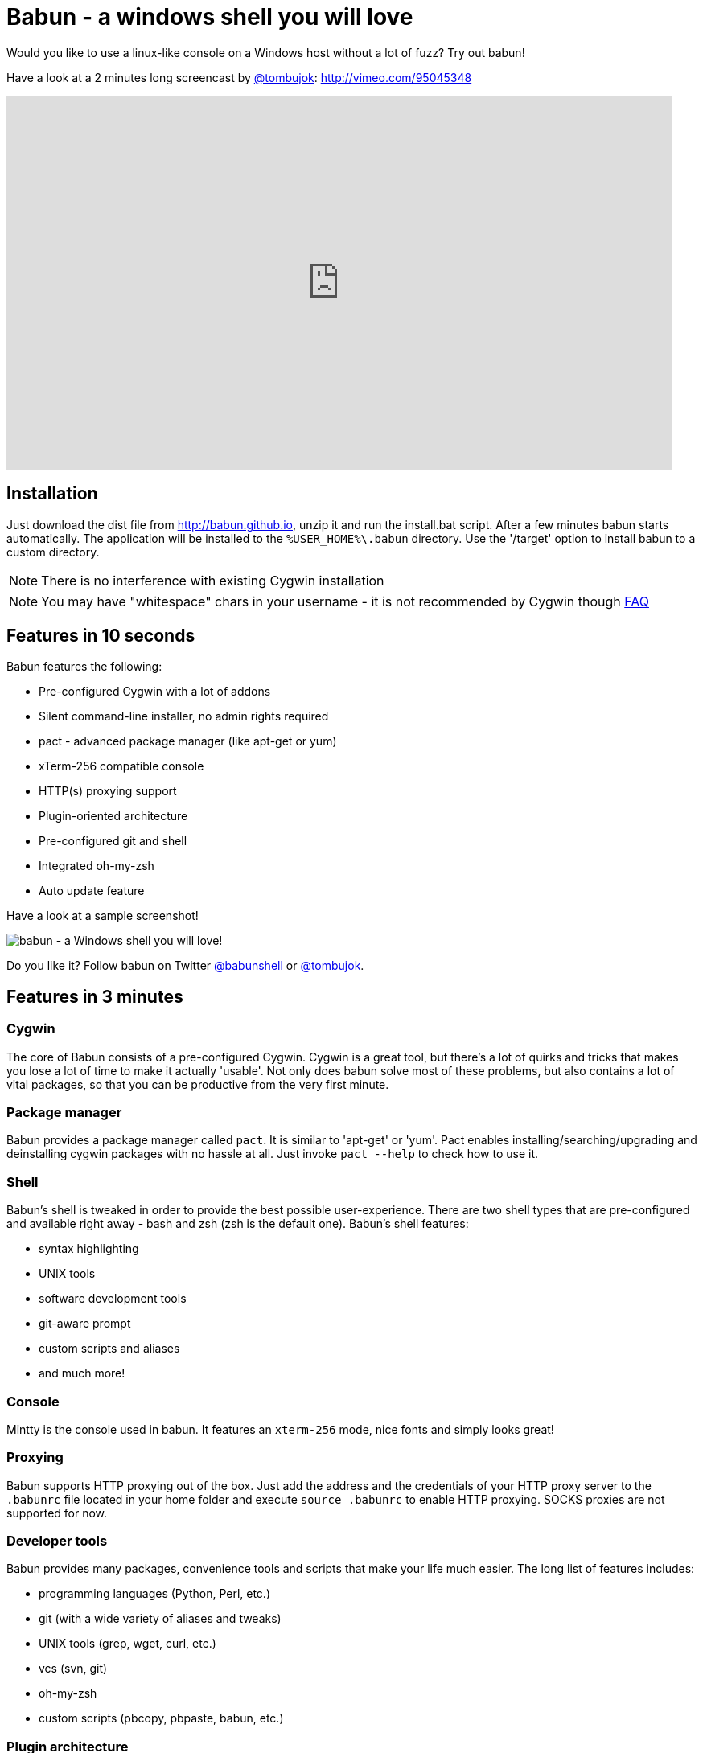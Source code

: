 = Babun - a windows shell you will love

Would you like to use a linux-like console on a Windows host without a lot of fuzz? Try out babun!
// THIS DOCUMENT WAS GENERATED. DO NOT EDIT IT.\n
// THIS DOCUMENT WAS GENERATED. DO NOT EDIT IT.\n
// THIS DOCUMENT WAS GENERATED. DO NOT EDIT IT.\n
// THIS DOCUMENT WAS GENERATED. DO NOT EDIT IT.\n
// THIS DOCUMENT WAS GENERATED. DO NOT EDIT IT.\n
// THIS DOCUMENT WAS GENERATED. DO NOT EDIT IT.\n
// THIS DOCUMENT WAS GENERATED. DO NOT EDIT IT.\n
// THIS DOCUMENT WAS GENERATED. DO NOT EDIT IT.\n
// THIS DOCUMENT WAS GENERATED. DO NOT EDIT IT.\n
// THIS DOCUMENT WAS GENERATED. DO NOT EDIT IT.\n
// THIS DOCUMENT WAS GENERATED. DO NOT EDIT IT.\n


Have a look at a 2 minutes long screencast by https://twitter.com/tombujok[@tombujok]: http://vimeo.com/95045348

video::95045348[vimeo, width=827, height=465, align="center"]

// https://www.youtube.com/watch?v=_h1wJJO0Ukw&vq=hd720

// video::VOHIYhbRIq0[youtube, width=560, height=315, align="center"]

// https://www.youtube.com/watch?v=VOHIYhbRIq0

== Installation

Just download the dist file from http://babun.github.io, unzip it and run the install.bat script. After a few minutes babun starts automatically.
The application will be installed to the `%USER_HOME%\.babun` directory. Use the '/target' option to install babun to a custom directory.

NOTE: There is no interference with existing Cygwin installation

NOTE: You may have "whitespace" chars in your username - it is not recommended by Cygwin though http://cygwin.com/faq.html#faq.setup.name-with-space[FAQ]


== Features in 10 seconds

Babun features the following:

* Pre-configured Cygwin with a lot of addons
* Silent command-line installer, no admin rights required
* pact - advanced package manager (like apt-get or yum)
* xTerm-256 compatible console
* HTTP(s) proxying support
* Plugin-oriented architecture
* Pre-configured git and shell
* Integrated oh-my-zsh
* Auto update feature

Have a look at a sample screenshot!

image::https://raw.githubusercontent.com/babun/babun.github.io/master/images/screenshots/screen_vim.png[babun - a Windows shell you will love!, align="center"]

Do you like it? Follow babun on Twitter https://twitter.com/babunshell[@babunshell] or https://twitter.com/tombujok[@tombujok].

== Features in 3 minutes

=== Cygwin

The core of Babun consists of a pre-configured Cygwin. Cygwin is a great tool, but there's a lot of quirks and tricks that makes you lose a lot of time to make it actually 'usable'. Not only does babun solve most of these problems, but also contains a lot of vital packages, so that you can be productive from the very first minute.

=== Package manager

Babun provides a package manager called `pact`. It is similar to 'apt-get' or 'yum'. Pact enables installing/searching/upgrading and deinstalling cygwin packages with no hassle at all. Just invoke `pact --help` to check how to use it.

=== Shell

Babun's shell is tweaked in order to provide the best possible user-experience. There are two shell types that are pre-configured and available right away - bash and zsh (zsh is the default one). Babun's shell features:

* syntax highlighting
* UNIX tools
* software development tools
* git-aware prompt
* custom scripts and aliases
* and much more!

=== Console

Mintty is the console used in babun. It features an `xterm-256` mode, nice fonts and simply looks great!

=== Proxying

Babun supports HTTP proxying out of the box. Just add the address and the credentials of your HTTP proxy server to the `.babunrc` file located in your home folder and execute `source .babunrc` to enable HTTP proxying. SOCKS proxies are not supported for now.

=== Developer tools

Babun provides many packages, convenience tools and scripts that make your life much easier. The long list of features includes:

* programming languages (Python, Perl, etc.)
* git (with a wide variety of aliases and tweaks)
* UNIX tools (grep, wget, curl, etc.)
* vcs (svn, git)
* oh-my-zsh
* custom scripts (pbcopy, pbpaste, babun, etc.)

=== Plugin architecture

Babun has a very small microkernel (cygwin, a couple of bash scripts and a bit of a convention) and a plugin architecture on the top of it. It means that almost everything is a plugin in the babun's world! Not only does it structure babun in a clean way, but also enables others to contribute small chunks of code. Currently, babun comprises the following plugins:

* cacert
* core
* git
* oh-my-zsh
* pact
* cygdrive
* dist
* shell

=== Auto-update

Self-update is at the very heart of babun! Many Cygwin tools are simple bash scripts - once you install them there is no chance of getting the newer version in a smooth way. You either delete the older version or overwrite it with the newest one losing all the changes you have made in between.

Babun contains an auto-update feature which enables updating both the microkernel, the plugins and even the underlying cygwin. Files located in your home folder will never be deleted nor overwritten which preserves your local config and customizations.

=== Installer

Babun features an silent command-line installation script that may be executed without admin rights on any Windows hosts.

== Using babun

=== Setting up proxy
To setup proxy uncomment following lines in the `.babunrc` file `(%USER_HOME%\.babun\cygwin\home\USER\.babunrc)`
----
# Uncomment this lines to set up your proxy
# export http_proxy=http://user:password@server:port
# export https_proxy=$http_proxy
# export ftp_proxy=$http_proxy
# export no_proxy=localhost
----

=== Setting up git
Babun has a pre-configured git. The only thing you should do after the installation is to add your name and email to the git config:
----
git config --global user.name "your name"
git config --global user.email "your@email.com"
----

There's a lot of great git aliases provided by the git plugin:
----
gitalias['alias.cp']='cherry-pick'
gitalias['alias.st']='status -sb'
gitalias['alias.cl']='clone'
gitalias['alias.ci']='commit'
gitalias['alias.co']='checkout'
gitalias['alias.br']='branch'
gitalias['alias.dc']='diff --cached'
gitalias['alias.lg']="log --graph --pretty=format:'%Cred%h%Creset -%C(yellow)%d%Creset %s %Cgreen(%cr) %Cblue<%an>%Creset' --abbrev-commit --date=relative --all"
gitalias['alias.last']='log -1 --stat'
gitalias['alias.unstage']='reset HEAD --'
----

=== Installing and removing packages
Babun is shipped with `pact` - a Linux like package manager. It uses the cygwin repository for downloading packages:
----
{ ~ } » pact install arj                                                                     ~
Working directory is /setup
Mirror is http://mirrors.kernel.org/sourceware/cygwin/
setup.ini taken from the cache

Installing arj
Found package arj
--2014-03-30 19:34:38--  http://mirrors.kernel.org/sourceware/cygwin//x86/release/arj/arj-3.10.22-1.tar.bz2
Resolving mirrors.kernel.org (mirrors.kernel.org)... 149.20.20.135, 149.20.4.71, 2001:4f8:1:10:0:1994:3:14, ...
Connecting to mirrors.kernel.org (mirrors.kernel.org)|149.20.20.135|:80... connected.
HTTP request sent, awaiting response... 200 OK
Length: 189944 (185K) [application/x-bzip2]
Saving to: `arj-3.10.22-1.tar.bz2'

100%[=======================================>] 189,944      193K/s   in 1.0s

2014-03-30 19:34:39 (193 KB/s) - `arj-3.10.22-1.tar.bz2' saved [189944/189944]

Unpacking...
Package arj installed
----

Here's the list of all pact's features:
----
{ ~ }  » pact --help
pact: Installs and removes Cygwin packages.

Usage:
  "pact install <package names>" to install given packages
  "pact remove <package names>" to remove given packages
  "pact update <package names>" to update given packages
  "pact show" to show installed packages
  "pact find <patterns>" to find packages matching patterns
  "pact describe <patterns>" to describe packages matching patterns
  "pact packageof <commands or files>" to locate parent packages
  "pact invalidate" to invalidate pact caches (setup.ini, etc.)
Options:
  --mirror, -m <url> : set mirror
  --invalidate, -i       : invalidates pact caches (setup.ini, etc.)
  --force, -f : force the execution
  --help
  --version
----

=== Changing the default shell
The zsh (with .oh-my-zsh) is the default babun's shell.

Executing the following command will output your default shell:
----
{ ~ } » babun shell                                                                          ~
/bin/zsh
----

In order to change your default shell execute:
----
{ ~ } » babun shell /bin/bash                                                                ~
/bin/zsh
/bin/bash
----
The output contains two lines: the previous default shell and the new default shell

=== Checking the configuration

Execute the following command the check the configuration:
----
{ ~ }  » babun check                                                                         ~
Executing babun check
Prompt speed      [OK]
Connection check  [OK]
Update check      [OK]
Cygwin check      [OK]
----

By executing this command you can also check whether there is a newer cygwin version available:
----
{ ~ }  » babun check                                                                            ~
Executing babun check
Prompt speed      [OK]
Connection check  [OK]
Update check      [OK]
Cygwin check      [OUTDATED]
Hint: the underlying Cygwin kernel is outdated. Execute 'babun update' and follow the instructions!
----

It will check if there are problems with the speed of the git prompt, if there's access to the Internet or finally if you are running the newest version of babun.

The command will output hints if problems occur:
----
{ ~ } » babun check                                                                          ~
Executing babun check
Prompt speed      [SLOW]
Hint: your prompt is very slow. Check the installed 'BLODA' software.
Connection check  [OK]
Update check      [OK]
Cygwin check      [OK]
----

On each startup, but only every 24 hours, babun will execute this check automatically. You can disable the automatic check in the ~/.babunrc file.

=== Tweaking the configuration

You can tweak some config options in the ~/.babunrc file. Here's the full list of variables that may be modified:
----
# JVM options
export JAVA_OPTS="-Xms128m -Xmx256m"

# Modify these lines to set your locale
export LANG="en_US.UTF-8"
export LC_CTYPE="en_US.UTF-8"
export LC_ALL="en_US.UTF-8"

# Uncomment these lines to the set your machine's default locale (and comment out the UTF-8 ones)
# export LANG=$(locale -uU)
# export LC_CTYPE=$(locale -uU)
# export LC_ALL=$(locale -uU)

# Uncomment this to disable daily auto-update & proxy checks on startup (not recommended!)
# export DISABLE_CHECK_ON_STARTUP="true"

# Uncomment to increase/decrease the check connection timeout
# export CHECK_TIMEOUT_IN_SECS=4

# Uncomment this lines to set up your proxy
# export http_proxy=http://user:password@server:port
# export https_proxy=$http_proxy
# export ftp_proxy=$http_proxy
# export no_proxy=localhost
----

=== Updating babun

To update babun to the newest version execute:
----
babun update
----
Please note that your local configuration files will not be overwritten.

The 'babun update' command will also update the underlying cygwin version if never version is available. In such case babun will download the new cygwin installer, close itself and start the cygwin installation process. Once cygwin installation is completed babun will restart.

== Screenshots


[big]#Startup screen#

image::https://raw.githubusercontent.com/babun/babun.github.io/master/images/screenshots/screen_welcome.png[babun - a Windows shell you will love!, align="center"]

[big]#Pact - package installation#

image::https://raw.githubusercontent.com/babun/babun.github.io/master/images/screenshots/screen_pact_install.png[babun - a Windows shell you will love!, align="center"]

[big]#Pact - package installed#

image::https://raw.githubusercontent.com/babun/babun.github.io/master/images/screenshots/screen_pact_installed.png[babun - a Windows shell you will love!, align="center"]

[big]#Babun oh-my-zsh - auto-update#

image::https://raw.githubusercontent.com/babun/babun.github.io/master/images/screenshots/screen_zsh_update.png[babun - a Windows shell you will love!, align="center"]


[big]#VIM syntax highlighting#

image::https://raw.githubusercontent.com/babun/babun.github.io/master/images/screenshots/screen_vim.png[babun - a Windows shell you will love!, align="center"]

[big]#Nano syntax highlighting#

image::https://raw.githubusercontent.com/babun/babun.github.io/master/images/screenshots/screen_nano.png[babun - a Windows shell you will love!, align="center"]

[big]#Git aliases - git lg#

image::https://raw.githubusercontent.com/babun/babun.github.io/master/images/screenshots/screen_git_lg.png[babun - a Windows shell you will love!, align="center"]

[big]#Git aliases - git st#

image::https://raw.githubusercontent.com/babun/babun.github.io/master/images/screenshots/screen_git_st.png[babun - a Windows shell you will love!, align="center"]

[big]#Shell prompt#

image::https://raw.githubusercontent.com/babun/babun.github.io/master/images/screenshots/screen_shell.png[babun - a Windows shell you will love!, align="center"]

[big]#Babun update#

image::https://raw.githubusercontent.com/babun/babun.github.io/master/images/screenshots/screen_update.png[babun - a Windows shell you will love!, align="center"]


== Development


== Project structure

The project consists of five modules.

=== babun-packages

The main goal of the `babun-packages` module is to download the cygwin packages listed in the `conf/cygwin.x86.packages` file.
The above mentioned packages will be downloaded together with the whole dependency tree. Repositories which the packages are downloaded from are listed in the `conf/cygwin.repositories` file. At the beginning the first repository is taken, if a package is not available in this repo the second repo is used, etc. The process continues until all packages have been downloaded.

All downloaded packages are stored in the `target/babun-packages` folder.

=== babun-cygwin

The main goal of the `babun-cygwin` module is to download and invoke the native cygwin.exe installer. The packages downloaded by the babun-packages module are used as the input - all of them will be installed in the offline cygwin installation.

It is not trivial to install and zip a local instance of Cygwin - there are problems with the symlinks as the symlink-file-flags are lost during the compression process. Babun can work it around though. At first, just after the installation, the `symlinks_find.sh` script is invoked in order to store the list of all cygwin's symlinks. This file is delivered as a part of the the babun's core. Then, after babun is installed from the zip file on the user's host the `symlinks_repair.sh` script is invoked - it will correct all the broken symlinks listed in the above mentioned file.

Preinstalled cygwin is located in the `target/babun-cygwin` folder.

=== babun-core

The main goal of the `babun-core` module is to install babun's core along with all the plugins and tools. `install.sh` script is invoked during the creation of the distribution package in order to preinstall the plugins. Whenever babun is installed on the user's host the `install_home.sh` script is invoke in order to install the babun-related files to the cygwin-user's home folder.

Preinstalled cygwin with installed babun is located in the `target/babun-cygwin` folder.

=== babun-dist

The main goal of the `babun-dist` module is to zip the ready-made instance of babun, copy some installation scripts and zip the distribution.

Distribution package is located in the `target/babun-dist` folder.

=== babun-doc

This module contains documentation written in ASCIIDOC.


== Building from source

The project is regularly build on Jenkins, on a slave node featuring the Windows Server OS. The Windows OS is required to fully build the distribution package as one of the goals invokes the native `cygwin.exe` installer. The artifacts created by each module are cached/stored in the target folder after a successful build of each step. This mechanism is not intelligent enough to calculate the diffs so if you would like to fully rebuild the whole dist package make sure to invoke the `clean` goal before the `package` goal. For now it's not possible to invoke a build of a selective modules only.

In order to build the dist package invoke:
----
groovy build.groovy package
----

In order to clean the project target folder invoke:
----
groovy build.groovy clean
----

In order to publish the release version to bintray invoke:
----
groovy build.groovy release
----
The release goal expects the following environment variables: `bintray_user` and `bintray_secret`

== Developing a plugin

Every plugin has to consist of three main files:

* install.sh - a file that will be executed during the creation of the babun's distribution
* install_home.sh - a file that will be executed during the installation of babun to the user's home folder
* plugin.desc - a plugin description that contains the plugin_name and plugin_version variables
* start.sh (optional) - a file that will be executed on babun startup

Have a look at the pact plugin - it's a perfect example of a relatively small plugin using all the features.

=== install.sh

Its main responsibility is to install the plugin - for example to copy the plugin files to, e.g. `/usr/local/etc` or `/usr/local/bin` directories. install.sh script is also responsible for preparing the user's home folder template. The template files have to be copied to the `/usr/local/babun/home/<plugin_name>` folder.

install.sh will be invoked many times - on every plugin update if the plugin version is higher than the version of the installed plugin - thus it's logic has to work in an incremental way. This mechanism is invoked automatically though. The plugin does not have to contain the version check.

The script has to begin with the following statement:
----
#!/bin/bash
set -e -f -o pipefail
source "/usr/local/etc/babun/source/babun-core/tools/script.sh"
----

=== install_home.sh

Its main responsibility is to configure the user's home folder with the plugin related stuff, if necessary. For example, it may copy the files from the `/usr/local/babun/home/<plugin_name>` folder to the user's home folder.
It is also responsible for any other things that may be necessary during the user's home configuration process.

install_home.sh will be invoked many times - on every plugin update if the plugin version is higher than the version of the installed plugin - thus it's logic has to work in an incremental way.

Both scripts (install.sh and install_home.sh) scripts have to begin with the following statement:
----
#!/bin/bash
set -e -f -o pipefail
source "/usr/local/etc/babun/source/babun-core/tools/script.sh"
----

=== plugin.desc

A plugin descriptor looks like this:
----
# plugin descriptor
plugin_name=pact
plugin_version=1
----

Every time the plugin is changed the version has to be incremented. Otherwise the newest version will not be installed.

=== start.sh (optional)

The start.sh is an optional script for plugins that require triggering certain actions on every babun start (for example update check).

== Branches

The babun's repository contains three main branches:

* master - development branch
* candidate - release candidate branch, no direct commits, only fast forwards from the master/other branch
* release - release, no direct commits, only fast forwards from the candidate branch

In order to check babun update against other branch (for example during a development of a plugin), set the babun_branch variable to (master or candidate). External repo's are not supporter (this mechanism has to be extended to include user's repos).

== Folder structure in Cygwin

An instance of babun installed in Cygwin is located in the `/usr/local/etc/babun` folder.
The folder structure looks like this:
----
├── babun
│   ├── external
│   │   └── oh-my-zsh
│   ├── home
│   │   ├── core
│   │   ├── oh-my-zsh
│   │   ├── pact
│   │   └── shell
│   ├── installed
│   │   ├── babun
│   │   ├── cacert
│   │   ├── core
│   │   ├── git
│   │   ├── oh-my-zsh
│   │   ├── pact
│   │   └── shell
│   ├── source
│   │   ├── babun.version
│   │   ├── babun-core
│   │   ├── babun-cygwin
│   │   ├── babun-dist
│   │   ├── babun-doc
│   │   ├── babun-packages
│   │   ├── build.groovy
│   │   └── README.adoc
│   └── stamps
│       ├── check
│       └── welcome
├── babun.bash
├── babun.instance
├── babun.rc
├── babun.start
└── babun.zsh

16 directories, 17 files
----

=== source

The folder contains the sources of babun checkout from github.

=== stamps

The folder contains files which modification time indicates certain things to babun. For example `babun check` is executed automatically on babun's start up every 24 hours. Whenever it's invoked a file named `checked` is being modified (the content of the modification does not matter).Whenever the mod_time of this file is not within 24 hours and babun is being started a `babun check` will be invoked and the file `check` located in the `stamps` folder will be modified again.

=== installed

The folder contains files that indicated which versions of babun's plugins and babun itself are installed. Each file contains a number - for example: a file named `core` contains has one line with number `2` in its content. It means that the plugin `core` is installed and has version `2`

=== external

The folder contains external resources, like cloned repos of other projects (for example oh-my-zsh).

=== home

The folder contains folders named like plugins. If a plugin needs to install something to user's folder this content has to be copied to `home/<plugin_name>` folder. It's just a store of the user's home files, so that whenever a new user's account is created babun can install user's home related content to the user's home folder (it's the plugin install_home.sh script's responsibility, however, to copy this content to the actual user's home folder).


== Licence

The source code located in the babun's repository is published under the Apache License, Version 2.0, January 2004 if not stated otherwise.

Since the distribution (zip) package contains the Cygwin's DLLs the distribution package is licensed under the GPLv3+ licence to satisfy the Cygwin's licensing terms (http://cygwin.com/licensing.html).

== Supporters

Special thanks go to companies who provided free hosting!

=== XCLOUD

http://xcloud.me/[XCLOUD.ME] provided a free hosted OS X instance (a free Xcloud Mini Server subscription). It works like a charm! Thank you!

image::https://raw.githubusercontent.com/babun/babun.github.io/master/images/xcloud_logo.png["XCLOUD", link="http://xcloud.me/", window="_blank"]
"Run, manage and scale your virtual dedicated OS X Server in the Cloud."

_XCLOUD is a trademark of AG from Switzerland._

=== Windows Azure

http://www.azure.microsoft.com[Windows Azure] provided a free Windows Hosting (a free, renewable MSDN subscription). Everything was organised by @bureado. Thank you!

image::https://raw.githubusercontent.com/babun/babun.github.io/master/images/ms_azure_logo.png["Windows Azure", link="http://www.azure.microsoft.com", window="_blank"]

_Microsoft and Windows are registered trademarks of Microsoft Corporation in the United States of America and other countries. Windows Azure is a trademark of Microsoft Corporation._


== Contribute

Babun is open source and driven by the community. There are many ways to contribute:

* Use it and tell us what you think
* Recommend it to your friends
* Submit a https://github.com/babun/babun/issues[feature request] or a https://github.com/babun/babun/issues[bug report]
* Fork it on https://github.com/babun/babun[github] and submit pull request
* Motivate the community, tweet about the project and star it on github :)

We are looking for new contributors, so if you fancy bash programming and if you would like to contribute a patch or a code up a new plugin give us a shout!

Visit the http://babun.github.io/development/[development] section to find out how to create plugins and extensions.

== Meet the team

https://twitter.com/tombujok[@tombujok]

https://twitter.com/lukaszpielak[@lukaszpielak]

image::https://d2weczhvl823v0.cloudfront.net/reficio/babun/trend.png["Bitdeli Badge", link="https://bitdeli.com/free"]

== Changelog

=== Babun 1.1.1

Auto update supports cntlm proxy (fix for #273).

=== Babun 1.1.0

This release features an important change in the auto-update behavior.

From now on babun update will also check and update the underlying Cygwin instance with all Cygwin packages that have been already installed, apart from updating babun itself.

The most important features are:

* 'pact update', so that you may update a package to a newer version
* 'fake sudo', so that you can run scripts containg sudo
* soft links to harddrives, like /c, /d, so that you may forget about /cygdrive/c
* a lot of fixed bugs; all of them are listed here: https://github.com/babun/babun/issues/266

Also a big thank you to @almorelle, @vanushv, @tonilampela, @v-yadli, @harijoe, @airborn and @kubamarchwicki for taking time and effort of testing this version.

P.S. If somebody is interested in the full list of issues that have been squashed in 1.1.0, just have a look:

* MD5 sum did not patch, exiting #265
* Package 'git' is broken after update #259
* Cmake just returns to prompt without doing anything #252
* Upgrading Git #242
* versioning in pact, and pact upgrade & pact dist-upgrade (or the other way) #239
* Updating git #232
* Numpy not working after pact install #231
* Command exits with 127 on Babun, but works on Cygwin #225
* Unable to start X server after pact install xorg-server xinit #222
* Emacs doesn’t run #210
* g++ compilation doesn’t produce any resulting file #203
* Upgrading with pact not available #199
* shellshock: bash 4.1.10(4) and zsh 5.0.2 (i686-cygwin) vulnerablility #198
* Pact Installer, Md5 checksum not matching…​ #257
* Add "login" command to babun’s script #253
* Rerun babun startup scripts after running 'babun update' #250
* Duplicate call of babun.zsh in /etc/zshrc #249
* Git plugin changes my gitconfig #247
* Cannot update oh-my-zsh on start #211
* etc/zprofile is being called twice causing CHERE_INVOKING to fail. #205
* .bashrc running three times #166

=== Babun 1.0.1

There’s a lot of goodies that have been included in this release - the most importants ones are:

* There is no interference with the existing Cygwin installations.
* You may have whicespace or accent characters in your Windows username.
* You may install to a custom folder using the install.bat /t "d:\babun_folder" switch.
* You may install babun having the %HOME% env variable set (babun will reuse the user’s Windows home folder)
* You can easily pin babun to taskbar

We would like to thank the community for being very active and supportive. Special thanks to Babun’s contributors:

austingreco #75, SamMorrowDrums #85, meeech #85, olivierdagenais #91, simonbasle #103, jsevol #108 #110, prabirshrestha #129, dogrizz #138, mmounirou #153 #156, bentsai #162, Johann-S #141, jktravis

=== Babun 1.0.0
